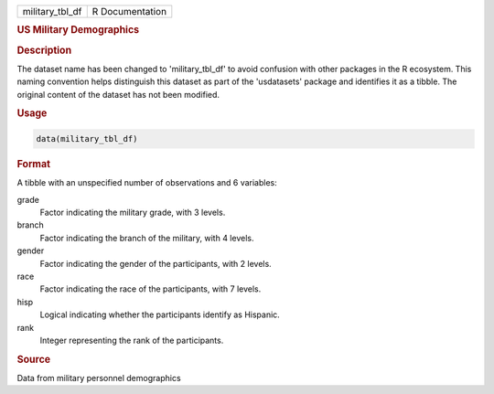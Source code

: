 .. container::

   .. container::

      =============== ===============
      military_tbl_df R Documentation
      =============== ===============

      .. rubric:: US Military Demographics
         :name: us-military-demographics

      .. rubric:: Description
         :name: description

      The dataset name has been changed to 'military_tbl_df' to avoid
      confusion with other packages in the R ecosystem. This naming
      convention helps distinguish this dataset as part of the
      'usdatasets' package and identifies it as a tibble. The original
      content of the dataset has not been modified.

      .. rubric:: Usage
         :name: usage

      .. code:: R

         data(military_tbl_df)

      .. rubric:: Format
         :name: format

      A tibble with an unspecified number of observations and 6
      variables:

      grade
         Factor indicating the military grade, with 3 levels.

      branch
         Factor indicating the branch of the military, with 4 levels.

      gender
         Factor indicating the gender of the participants, with 2
         levels.

      race
         Factor indicating the race of the participants, with 7 levels.

      hisp
         Logical indicating whether the participants identify as
         Hispanic.

      rank
         Integer representing the rank of the participants.

      .. rubric:: Source
         :name: source

      Data from military personnel demographics
